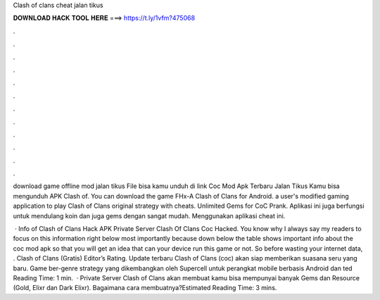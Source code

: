 Clash of clans cheat jalan tikus



𝐃𝐎𝐖𝐍𝐋𝐎𝐀𝐃 𝐇𝐀𝐂𝐊 𝐓𝐎𝐎𝐋 𝐇𝐄𝐑𝐄 ===> https://t.ly/1vfm?475068



.



.



.



.



.



.



.



.



.



.



.



.

download game offline mod jalan tikus File bisa kamu unduh di link Coc Mod Apk Terbaru Jalan Tikus Kamu bisa mengunduh APK Clash of. You can download the game FHx-A Clash of Clans for Android. a user's modified gaming application to play Clash of Clans original strategy with cheats. Unlimited Gems for CoC Prank. Aplikasi ini juga berfungsi untuk mendulang koin dan juga gems dengan sangat mudah. Menggunakan aplikasi cheat ini.

 · Info of Clash of Clans Hack APK Private Server Clash Of Clans Coc Hacked. You know why I always say my readers to focus on this information right below most importantly because down below the table shows important info about the coc mod apk so that you will get an idea that can your device run this game or not. So before wasting your internet data, . Clash of Clans (Gratis) Editor’s Rating. Update terbaru Clash of Clans (coc) akan siap memberikan suasana seru yang baru. Game ber-genre strategy yang dikembangkan oleh Supercell untuk perangkat mobile berbasis Android dan ted Reading Time: 1 min.  · Private Server Clash of Clans akan membuat kamu bisa mempunyai banyak Gems dan Resource (Gold, Elixr dan Dark Elixr). Bagaimana cara membuatnya?Estimated Reading Time: 3 mins.
